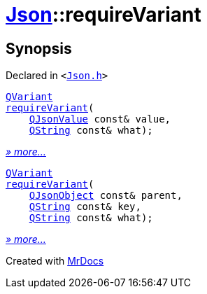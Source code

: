 [#Json-requireVariant]
= xref:Json.adoc[Json]::requireVariant
:relfileprefix: ../
:mrdocs:


== Synopsis

Declared in `&lt;https://github.com/PrismLauncher/PrismLauncher/blob/develop/Json.h#L277[Json&period;h]&gt;`

[source,cpp,subs="verbatim,replacements,macros,-callouts"]
----
xref:QVariant.adoc[QVariant]
xref:Json/requireVariant-09.adoc[requireVariant](
    xref:QJsonValue.adoc[QJsonValue] const& value,
    xref:QString.adoc[QString] const& what);
----

[.small]#xref:Json/requireVariant-09.adoc[_» more..._]#

[source,cpp,subs="verbatim,replacements,macros,-callouts"]
----
xref:QVariant.adoc[QVariant]
xref:Json/requireVariant-0d.adoc[requireVariant](
    xref:QJsonObject.adoc[QJsonObject] const& parent,
    xref:QString.adoc[QString] const& key,
    xref:QString.adoc[QString] const& what);
----

[.small]#xref:Json/requireVariant-0d.adoc[_» more..._]#



[.small]#Created with https://www.mrdocs.com[MrDocs]#
